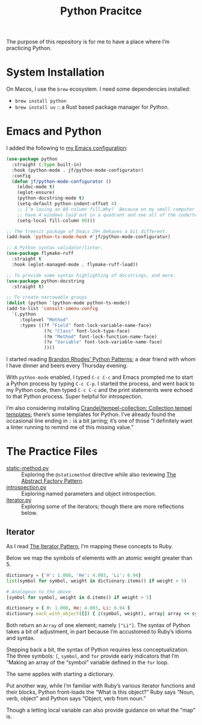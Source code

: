 #+TITLE: Python Pracitce

The purpose of this repository is for me to have a place where I’m practicing Python.

* System Installation

On Macos, I use the =brew= ecosystem.  I need some dependencies installed:

- =brew install python=
- =brew install uv= :: a Rust based package manager for Python.

* Emacs and Python
:PROPERTIES:
:ID:       40BD2EE0-878B-4902-BC1D-41993B3DE14B
:END:

I added the following to [[https://github.com/jeremyf/dotemacs][my Emacs configuration]]:

#+begin_src emacs-lisp
  (use-package python
    :straight (:type built-in)
    :hook (python-mode . jf/python-mode-configurator)
    :config
    (defun jf/python-mode-configurator ()
      (eldoc-mode t)
      (eglot-ensure)
      (python-docstring-mode t)
      (setq-default python-indent-offset 4)
      ;; I’m loving an 80 column fill…Why?  Because on my small computer I can
      ;; have 4 windows laid out in a quadrant and see all of the code/text.
      (setq-local fill-column 80)))

  ;; The treesit package of Emacs 29+ behaves a bit different.
  (add-hook 'python-ts-mode-hook #'jf/python-mode-configurator)

  ;; A Python syntax validator/linter.
  (use-package flymake-ruff
    :straight t
    :hook (eglot-managed-mode . flymake-ruff-load))

  ;; To provide some syntax highlighting of docstrings, and more.
  (use-package python-docstring
    :straight t)

  ;; To create narrowable groups
  (dolist (python '(python-mode python-ts-mode))
  (add-to-list 'consult-imenu-config
    `(,python
       :toplevel "Method"
       :types ((?f "Field" font-lock-variable-name-face)
                (?c "Class" font-lock-type-face)
                (?m "Method" font-lock-function-name-face)
                (?v "Variable" font-lock-variable-name-face)
                ))))
#+end_src

I started reading [[https://python-patterns.guide/][Brandon Rhodes’ Python Patterns]]; a dear friend with whom I have dinner and beers every Thursday evening.

With =python-mode= enabled, I typed =C-c C-c= and Emacs prompted me to start a Python process by typing =C-c C-p=.  I started the process, and went back to my Python code, then typed =C-c C-c= and the print statements were echoed to that Python process.  Super helpful for introspection.

I’m also considering installing [[https://github.com/Crandel/tempel-collection/tree/main][Crandel/tempel-collection: Collection tempel templates]]; there’s some templates for Python.  I’ve already found the occasional line ending in =:= is a bit jarring; it’s one of those “I definitely want a linter running to remind me of this missing value.”

* The Practice Files
:PROPERTIES:
:ID:       25089338-2095-4FEE-B006-53B7D24BA1EA
:END:

- [[./static-method.py][static-method.py]] :: Exploring the =@staticmethod= directive while also reviewing [[https://python-patterns.guide/gang-of-four/abstract-factory/][The Abstract Factory Pattern]].
- [[./introspection.py][introspection.py]] :: Exploring named parameters and object introspection.
- [[./iterator.py][iterator.py]] :: Exploring some of the iterators; though there are more reflections below.

** Iterator
:PROPERTIES:
:ID:       77C25B8E-F9C3-4198-A45C-E520D46C90BF
:END:

As I read [[https://python-patterns.guide/gang-of-four/iterator/][The Iterator Pattern]], I’m mapping these concepts to Ruby.

Below we map the symbols of elements with an atomic weight greater than 5.

#+begin_src python
  dictionary = {'H': 1.008, 'He': 4.003, 'Li': 6.94}
  list(symbol for symbol, weight in dictionary.items() if weight > 5)

  # Analogous to the above
  [symbol for symbol, weight in d.items() if weight > 5]
#+end_src

#+begin_src ruby
  dictionary = { H: 1.008, He: 4.003, Li: 6.94 }
  dictionary.each_with_object([]) { |(symbol, weight), array| array << symbol.to_s if weight > 5 }
#+end_src

Both return an =Array= of one element; namely =["Li"]=.  The syntax of Python takes a bit of adjustment, in part because I’m accustomed to Ruby’s idioms and syntax.

Stepping back a bit, the syntax of Python requires less conceptualization.  The three symbols: =[=, =symbol=, and =for= provide early indicators that I’m “Making an array of the “symbol” variable defined in the =for= loop.

The same applies with starting a dictionary.

Put another way, while I’m familiar with Ruby’s various iterator functions and their blocks, Python front-loads the “What is this object?”  Ruby says “Noun, verb, object” and Python says “Object, verb from noun.”

Though a letting local variable can also provide guidance on what the “map” is.
